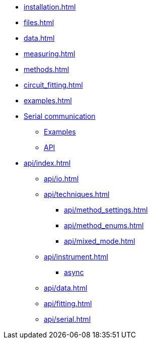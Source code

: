 * xref:installation.adoc[]
* xref:files.adoc[]
* xref:data.adoc[]
* xref:measuring.adoc[]
* xref:methods.adoc[]
* xref:circuit_fitting.adoc[]
* xref:examples.adoc[]
* xref:serial.adoc[Serial communication]
** xref:serial_examples.adoc[Examples]
** xref:api/serial.adoc[API]
* xref:api/index.adoc[]
** xref:api/io.adoc[]
** xref:api/techniques.adoc[]
*** xref:api/method_settings.adoc[]
*** xref:api/method_enums.adoc[]
*** xref:api/mixed_mode.adoc[]
** xref:api/instrument.adoc[]
*** xref:api/instrument_async.adoc[async]
** xref:api/data.adoc[]
** xref:api/fitting.adoc[]
** xref:api/serial.adoc[]
